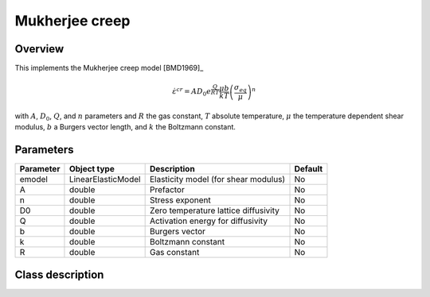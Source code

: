 Mukherjee creep
===============

Overview
--------

This implements the Mukherjee creep model [BMD1969]_

.. math::
   \dot{\varepsilon}^{cr} = A D_0 e^\frac{Q}{RT} \frac{\mu b}{k T} \left( \frac{\sigma_{eq}}{\mu}\right)^n

with :math:`A`, :math:`D_0`, :math:`Q`, and :math:`n` parameters and 
:math:`R` the gas constant, :math:`T` absolute temperature, :math:`\mu`
the temperature dependent shear modulus, :math:`b` a Burgers vector length, and
:math:`k` the Boltzmann constant.

Parameters
----------

========== ========================= ======================================= =======
Parameter  Object type               Description                             Default
========== ========================= ======================================= =======
emodel     LinearElasticModel        Elasticity model (for shear modulus)    No
A          double                    Prefactor                               No
n          double                    Stress exponent                         No
D0         double                    Zero temperature lattice diffusivity    No
Q          double                    Activation energy for diffusivity       No
b          double                    Burgers vector                          No
k          double                    Boltzmann constant                      No
R          double                    Gas constant                            No
========== ========================= ======================================= =======

Class description
-----------------

.. doxygenclass:: neml::MukherjeeCreep
   :members:
   :undoc-members:

